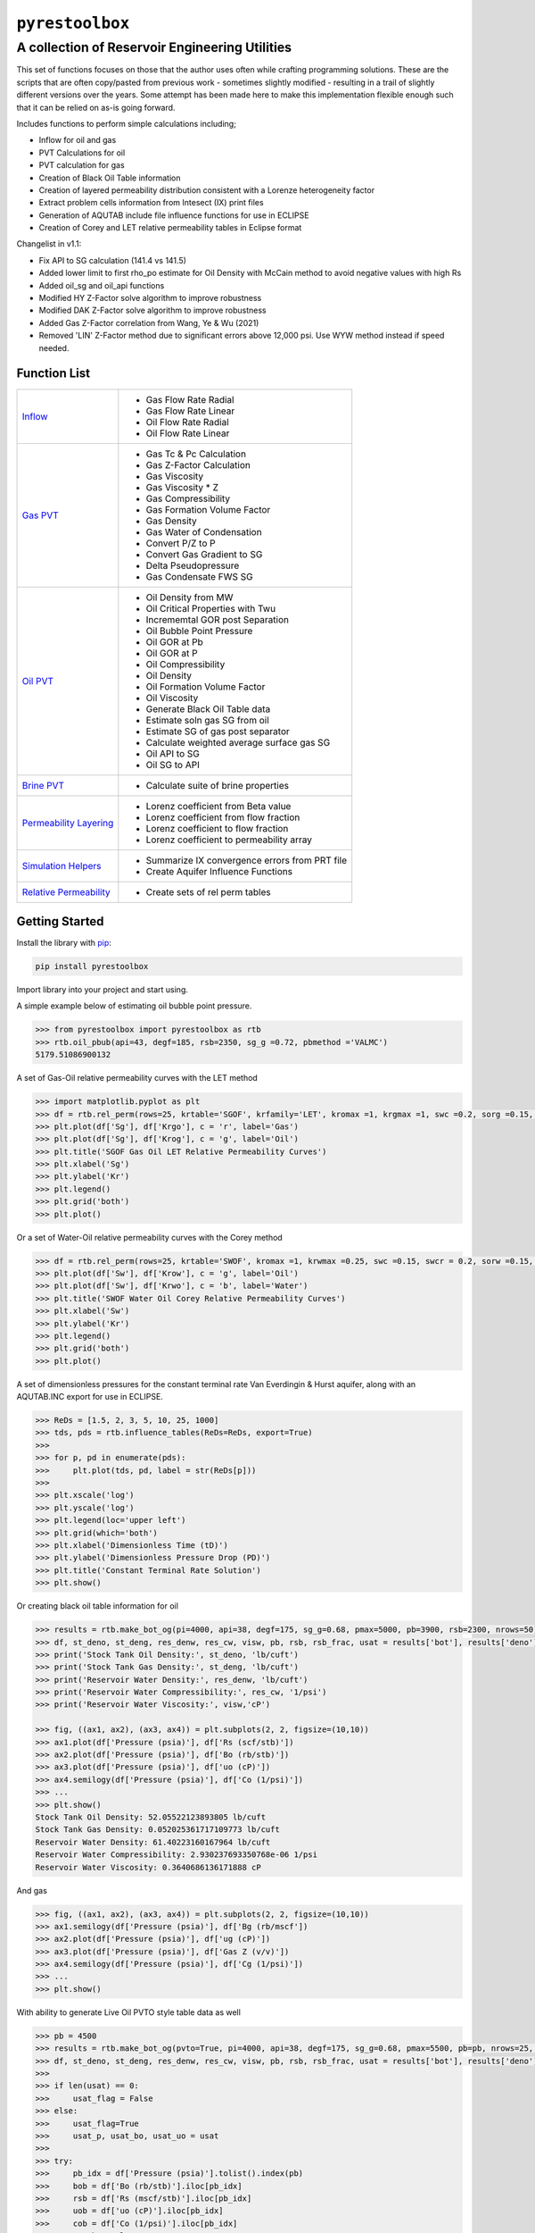 ===================================
``pyrestoolbox``
===================================

-----------------------------
A collection of Reservoir Engineering Utilities
-----------------------------

This set of functions focuses on those that the author uses often while crafting programming solutions. 
These are the scripts that are often copy/pasted from previous work - sometimes slightly modified - resulting in a trail of slightly different versions over the years. Some attempt has been made here to make this implementation flexible enough such that it can be relied on as-is going forward.

Includes functions to perform simple calculations including;

- Inflow for oil and gas
- PVT Calculations for oil
- PVT calculation for gas
- Creation of Black Oil Table information
- Creation of layered permeability distribution consistent with a Lorenze heterogeneity factor
- Extract problem cells information from Intesect (IX) print files
- Generation of AQUTAB include file influence functions for use in ECLIPSE
- Creation of Corey and LET relative permeability tables in Eclipse format

Changelist in v1.1:

- Fix API to SG calculation (141.4 vs 141.5)
- Added lower limit to first rho_po estimate for Oil Density with McCain method to avoid negative values with high Rs
- Added oil_sg and oil_api functions
- Modified HY Z-Factor solve algorithm to improve robustness
- Modified DAK Z-Factor solve algorithm to improve robustness
- Added Gas Z-Factor correlation from Wang, Ye & Wu (2021)
- Removed 'LIN' Z-Factor method due to significant errors above 12,000 psi. Use WYW method instead if speed needed.


Function List
=============

+---------------------------------------------------------------------------------------------------+------------------------------------------------------------------------+
| `Inflow <https://github.com/mwburgoyne/pyResToolbox/blob/main/docs/inflow.rst>`_                  | - Gas Flow Rate Radial                                                 |
|                                                                                                   | - Gas Flow Rate Linear                                                 |
|                                                                                                   | - Oil Flow Rate Radial                                                 |
|                                                                                                   | - Oil Flow Rate Linear                                                 |
+---------------------------------------------------------------------------------------------------+------------------------------------------------------------------------+
| `Gas PVT <https://github.com/mwburgoyne/pyResToolbox/blob/main/docs/gas.rst>`_                    | - Gas Tc & Pc Calculation                                              |
|                                                                                                   | - Gas Z-Factor Calculation                                             |
|                                                                                                   | - Gas Viscosity                                                        |
|                                                                                                   | - Gas Viscosity * Z                                                    |
|                                                                                                   | - Gas Compressibility                                                  |
|                                                                                                   | - Gas Formation Volume Factor                                          |
|                                                                                                   | - Gas Density                                                          |
|                                                                                                   | - Gas Water of Condensation                                            |
|                                                                                                   | - Convert P/Z to P                                                     |
|                                                                                                   | - Convert Gas Gradient to SG                                           |
|                                                                                                   | - Delta Pseudopressure                                                 |
|                                                                                                   | - Gas Condensate FWS SG                                                |
+---------------------------------------------------------------------------------------------------+------------------------------------------------------------------------+
| `Oil PVT  <https://github.com/mwburgoyne/pyResToolbox/blob/main/docs/oil.rst>`_                   | - Oil Density from MW                                                  |
|                                                                                                   | - Oil Critical Properties with Twu                                     |
|                                                                                                   | - Incrememtal GOR post Separation                                      |
|                                                                                                   | - Oil Bubble Point Pressure                                            |
|                                                                                                   | - Oil GOR at Pb                                                        |
|                                                                                                   | - Oil GOR at P                                                         |
|                                                                                                   | - Oil Compressibility                                                  |
|                                                                                                   | - Oil Density                                                          |
|                                                                                                   | - Oil Formation Volume Factor                                          |
|                                                                                                   | - Oil Viscosity                                                        |
|                                                                                                   | - Generate Black Oil Table data                                        |
|                                                                                                   | - Estimate soln gas SG from oil                                        |
|                                                                                                   | - Estimate SG of gas post separator                                    |
|                                                                                                   | - Calculate weighted average surface gas SG                            |
|                                                                                                   | - Oil API to SG                                                        |
|                                                                                                   | - Oil SG to API                                                        |
+---------------------------------------------------------------------------------------------------+------------------------------------------------------------------------+
| `Brine PVT <https://github.com/mwburgoyne/pyResToolbox/blob/main/docs/water.rst>`_                | - Calculate suite of brine properties                                  |
+---------------------------------------------------------------------------------------------------+------------------------------------------------------------------------+
| `Permeability Layering <https://github.com/mwburgoyne/pyResToolbox/blob/main/docs/layer.rst>`_    | - Lorenz coefficient from Beta value                                   |
|                                                                                                   | - Lorenz coefficient from flow fraction                                |
|                                                                                                   | - Lorenz coefficient to flow fraction                                  |
|                                                                                                   | - Lorenz coefficient to permeability array                             |
+---------------------------------------------------------------------------------------------------+------------------------------------------------------------------------+
| `Simulation Helpers <https://github.com/mwburgoyne/pyResToolbox/blob/main/docs/sim.rst>`_         | - Summarize IX convergence errors from PRT file                        |
|                                                                                                   | - Create Aquifer Influence Functions                                   |
+---------------------------------------------------------------------------------------------------+------------------------------------------------------------------------+
| `Relative Permeability  <https://github.com/mwburgoyne/pyResToolbox/blob/main/docs/relperm.rst>`_ | - Create sets of rel perm tables                                       |
+---------------------------------------------------------------------------------------------------+------------------------------------------------------------------------+


Getting Started
===============

Install the library with  `pip <https://pip.pypa.io/en/stable/>`_:

.. code-block:: shell

    pip install pyrestoolbox


Import library into your project and start using. 

A simple example below of estimating oil bubble point pressure.

.. code-block:: python

    >>> from pyrestoolbox import pyrestoolbox as rtb
    >>> rtb.oil_pbub(api=43, degf=185, rsb=2350, sg_g =0.72, pbmethod ='VALMC')
    5179.51086900132
    
A set of Gas-Oil relative permeability curves with the LET method

.. code-block:: python

    >>> import matplotlib.pyplot as plt
    >>> df = rtb.rel_perm(rows=25, krtable='SGOF', krfamily='LET', kromax =1, krgmax =1, swc =0.2, sorg =0.15, Lo=2.5, Eo = 1.25, To = 1.75, Lg = 1.2, Eg = 1.5, Tg = 2.0)
    >>> plt.plot(df['Sg'], df['Krgo'], c = 'r', label='Gas')
    >>> plt.plot(df['Sg'], df['Krog'], c = 'g', label='Oil')
    >>> plt.title('SGOF Gas Oil LET Relative Permeability Curves')
    >>> plt.xlabel('Sg')
    >>> plt.ylabel('Kr')
    >>> plt.legend()
    >>> plt.grid('both')
    >>> plt.plot()

.. image:: https://github.com/mwburgoyne/pyResToolbox/blob/main/docs/img/sgof.png
    :alt: SGOF Relative Permeability Curves

Or a set of Water-Oil relative permeability curves with the Corey method

.. code-block:: python

    >>> df = rtb.rel_perm(rows=25, krtable='SWOF', kromax =1, krwmax =0.25, swc =0.15, swcr = 0.2, sorw =0.15, no=2.5, nw=1.5)
    >>> plt.plot(df['Sw'], df['Krow'], c = 'g', label='Oil')
    >>> plt.plot(df['Sw'], df['Krwo'], c = 'b', label='Water')
    >>> plt.title('SWOF Water Oil Corey Relative Permeability Curves')
    >>> plt.xlabel('Sw')
    >>> plt.ylabel('Kr')
    >>> plt.legend()
    >>> plt.grid('both')
    >>> plt.plot()
    
.. image:: https://github.com/mwburgoyne/pyResToolbox/blob/main/docs/img/swof.png
    :alt: SWOF Relative Permeability Curves

A set of dimensionless pressures for the constant terminal rate Van Everdingin & Hurst aquifer, along with an AQUTAB.INC export for use in ECLIPSE.

.. code-block:: python

    >>> ReDs = [1.5, 2, 3, 5, 10, 25, 1000]
    >>> tds, pds = rtb.influence_tables(ReDs=ReDs, export=True)
    >>> 
    >>> for p, pd in enumerate(pds):
    >>>     plt.plot(tds, pd, label = str(ReDs[p]))
    >>>     
    >>> plt.xscale('log')
    >>> plt.yscale('log')
    >>> plt.legend(loc='upper left')
    >>> plt.grid(which='both')
    >>> plt.xlabel('Dimensionless Time (tD)')
    >>> plt.ylabel('Dimensionless Pressure Drop (PD)')
    >>> plt.title('Constant Terminal Rate Solution')
    >>> plt.show()
    
.. image:: https://github.com/mwburgoyne/pyResToolbox/blob/main/docs/img/influence.png
    :alt: Constant Terminal Rate influence tables

Or creating black oil table information for oil

.. code-block:: python

    >>> results = rtb.make_bot_og(pi=4000, api=38, degf=175, sg_g=0.68, pmax=5000, pb=3900, rsb=2300, nrows=50)
    >>> df, st_deno, st_deng, res_denw, res_cw, visw, pb, rsb, rsb_frac, usat = results['bot'], results['deno'], results['deng'], results['denw'], results['cw'], results['uw'], results['pb'], results['rsb'], results['rsb_scale'], results['usat']
    >>> print('Stock Tank Oil Density:', st_deno, 'lb/cuft')
    >>> print('Stock Tank Gas Density:', st_deng, 'lb/cuft')
    >>> print('Reservoir Water Density:', res_denw, 'lb/cuft')
    >>> print('Reservoir Water Compressibility:', res_cw, '1/psi')
    >>> print('Reservoir Water Viscosity:', visw,'cP')

    >>> fig, ((ax1, ax2), (ax3, ax4)) = plt.subplots(2, 2, figsize=(10,10))
    >>> ax1.plot(df['Pressure (psia)'], df['Rs (scf/stb)'])
    >>> ax2.plot(df['Pressure (psia)'], df['Bo (rb/stb)'])
    >>> ax3.plot(df['Pressure (psia)'], df['uo (cP)'])
    >>> ax4.semilogy(df['Pressure (psia)'], df['Co (1/psi)'])
    >>> ...
    >>> plt.show()
    Stock Tank Oil Density: 52.05522123893805 lb/cuft
    Stock Tank Gas Density: 0.052025361717109773 lb/cuft
    Reservoir Water Density: 61.40223160167964 lb/cuft
    Reservoir Water Compressibility: 2.930237693350768e-06 1/psi
    Reservoir Water Viscosity: 0.3640686136171888 cP

.. image:: https://github.com/mwburgoyne/pyResToolbox/blob/main/docs/img/bot.png
    :alt: Black Oil Properties
    
And gas

.. code-block:: python

    >>> fig, ((ax1, ax2), (ax3, ax4)) = plt.subplots(2, 2, figsize=(10,10))
    >>> ax1.semilogy(df['Pressure (psia)'], df['Bg (rb/mscf'])
    >>> ax2.plot(df['Pressure (psia)'], df['ug (cP)'])
    >>> ax3.plot(df['Pressure (psia)'], df['Gas Z (v/v)'])
    >>> ax4.semilogy(df['Pressure (psia)'], df['Cg (1/psi)'])
    >>> ...
    >>> plt.show()

.. image:: https://github.com/mwburgoyne/pyResToolbox/blob/main/docs/img/dry_gas.png
    :alt: Dry Gas Properties
    
With ability to generate Live Oil PVTO style table data as well

.. code-block:: python

    >>> pb = 4500
    >>> results = rtb.make_bot_og(pvto=True, pi=4000, api=38, degf=175, sg_g=0.68, pmax=5500, pb=pb, nrows=25, export=True)
    >>> df, st_deno, st_deng, res_denw, res_cw, visw, pb, rsb, rsb_frac, usat = results['bot'], results['deno'], results['deng'], results['denw'], results['cw'], results['uw'], results['pb'], results['rsb'], results['rsb_scale'], results['usat']
    >>> 
    >>> if len(usat) == 0:
    >>>     usat_flag = False
    >>> else:
    >>>     usat_flag=True
    >>>     usat_p, usat_bo, usat_uo = usat 
    >>> 
    >>> try:
    >>>     pb_idx = df['Pressure (psia)'].tolist().index(pb)
    >>>     bob = df['Bo (rb/stb)'].iloc[pb_idx]
    >>>     rsb = df['Rs (mscf/stb)'].iloc[pb_idx]
    >>>     uob = df['uo (cP)'].iloc[pb_idx]
    >>>     cob = df['Co (1/psi)'].iloc[pb_idx]
    >>>     no_pb = False
    >>> except:
    >>>     print('Pb was > Pmax')
    >>>     no_pb = True
    >>> 
    >>> print('Pb (psia):', pb)
    >>> print('Bob (rb/stb):', bob)
    >>> print('Rsb (mscf/stb):', rsb)
    >>> print('Rsb Scaling Required:', rsb_frac)
    >>> print('Visob (cP):', uob)
    >>> print('Cob (1/psi):', cob,'\n')
    >>> print('Stock Tank Oil Density:', st_deno, 'lb/cuft')
    >>> print('Stock Tank Gas Density:', st_deng, 'lb/cuft')
    >>> print('Reservoir Water Density:', res_denw, 'lb/cuft')
    >>> print('Reservoir Water Compressibility:', res_cw, '1/psi')
    >>> print('Reservoir Water Viscosity:', visw,'cP')
    >>> 
    >>> fig, ((ax1, ax2), (ax3, ax4)) = plt.subplots(2, 2, figsize=(10,10))
    >>> ax1.plot(df['Pressure (psia)'], df['Rs (mscf/stb)'])
    >>> ax2.plot(df['Pressure (psia)'], df['Bo (rb/stb)'])
    >>> ax3.plot(df['Pressure (psia)'], df['uo (cP)'])
    >>> ax4.semilogy(df['Pressure (psia)'], df['Co (1/psi)'])
    >>> 
    >>> ax1.plot([pb], [rsb], 'o', c='r')
    >>> ax2.plot([pb], [bob], 'o', c='r')
    >>> ax3.plot([pb], [uob], 'o', c='r')
    >>> ax4.plot([pb], [cob], 'o', c='r')
    >>> 
    >>> if usat_flag:
    >>>     if no_pb == False:
    >>>         for i in range(len(usat_bo)):
    >>>             ax2.plot(usat_p[i], usat_bo[i], c='k')
    >>>             ax3.plot(usat_p[i], usat_uo[i], c='k')
    >>> 
    >>> fig.suptitle('Black Oil Properties')
    >>> ..
    >>> ..
    >>> plt.show()
    Pb (psia): 4500
    Bob (rb/stb): 1.6072798403441817
    Rsb (mscf/stb): 1.2863705330979234
    Rsb Scaling Required: 0.9713981737449556
    Visob (cP): 0.3422139569449832
    Cob (1/psi): 5.711273668114706e-05 
    
    Stock Tank Oil Density: 52.05522123893805 lb/cuft
    Stock Tank Gas Density: 0.052025361717109773 lb/cuft
    Reservoir Water Density: 61.40223160167964 lb/cuft
    Reservoir Water Compressibility: 2.930237693350768e-06 1/psi
    Reservoir Water Viscosity: 0.3640686136171888 cP
    
.. image:: https://github.com/mwburgoyne/pyResToolbox/blob/main/docs/img/bot_PVTO.png
    :alt: Live Oil Properties


Development
===========
``pyrestoolbox`` is maintained by Mark W. Burgoyne (`<https://github.com/mwburgoyne>`_).
